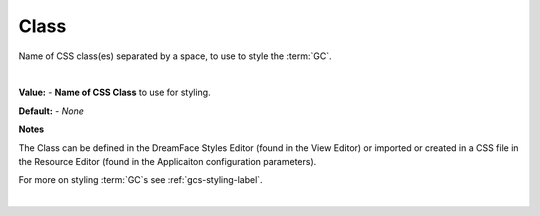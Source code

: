 .. _webgc-prop-style-class-label:


Class
=====

Name of CSS class(es) separated by a space, to use to style the :term:`GC`.

|

.. image:: ../../images/devguide/dfx-prop-style-class.png


**Value:** - **Name of CSS Class** to use for styling.

**Default:** - *None*

**Notes**

The Class can be defined in the DreamFace Styles Editor (found in the View Editor) or imported or created in a CSS file
in the Resource Editor (found in the Applicaiton configuration parameters).

For more on styling :term:`GC`s see :ref:`gcs-styling-label`.

|